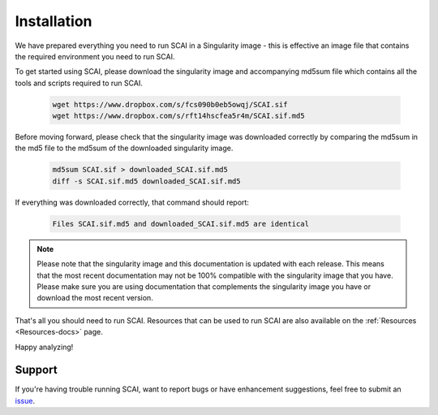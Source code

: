 
.. _Install-docs:

==================================
Installation
==================================

We have prepared everything you need to run SCAI in a Singularity image - this is effective an image file that contains the required environment you need to run SCAI.

To get started using SCAI, please download the singularity image and accompanying md5sum file which contains all the tools and scripts required to run SCAI.


  .. code-block:: bash

    wget https://www.dropbox.com/s/fcs090b0eb5owqj/SCAI.sif
    wget https://www.dropbox.com/s/rft14hscfea5r4m/SCAI.sif.md5

Before moving forward, please check that the singularity image was downloaded correctly by comparing the md5sum in the md5 file to the md5sum of the downloaded singularity image.

  .. code-block:: bash

    md5sum SCAI.sif > downloaded_SCAI.sif.md5
    diff -s SCAI.sif.md5 downloaded_SCAI.sif.md5



If everything was downloaded correctly, that command should report:

  .. code-block:: bash

    Files SCAI.sif.md5 and downloaded_SCAI.sif.md5 are identical



.. note::

    Please note that the singularity image and this documentation is updated with each release. 
    This means that the most recent documentation may not be 100% compatible with the singularity image that you have.
    Please make sure you are using documentation that complements the singularity image you have or download the most recent version.


That's all you should need to run SCAI. 
Resources that can be used to run SCAI are also available on the  :ref:`Resources <Resources-docs>` page.

Happy analyzing!


Support
----------
If you're having trouble running SCAI, want to report bugs or have enhancement suggestions, feel free to submit an `issue <https://github.com/drneavin/scai/issues>`_.

